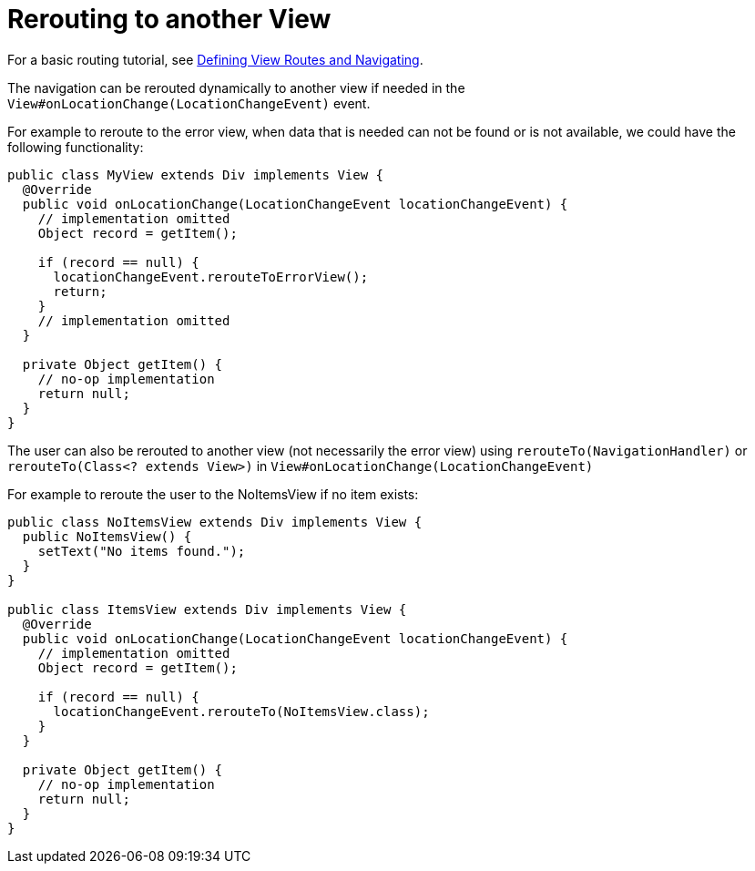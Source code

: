 ifdef::env-github[:outfilesuffix: .asciidoc]

= Rerouting to another View

For a basic routing tutorial, see <<tutorial-routing#,Defining View Routes and Navigating>>.

The navigation can be rerouted dynamically to another view if needed in the `View#onLocationChange(LocationChangeEvent)` event.

For example to reroute to the error view, when data that is needed can not be found or is not available, we could have the following functionality:

[source, java]
----
public class MyView extends Div implements View {
  @Override
  public void onLocationChange(LocationChangeEvent locationChangeEvent) {
    // implementation omitted
    Object record = getItem();

    if (record == null) {
      locationChangeEvent.rerouteToErrorView();
      return;
    }
    // implementation omitted
  }

  private Object getItem() {
    // no-op implementation
    return null;
  }
}
----

The user can also be rerouted to another view (not necessarily the error view) using
`rerouteTo(NavigationHandler)` or `rerouteTo(Class<? extends View>)` in `View#onLocationChange(LocationChangeEvent)`

For example to reroute the user to the NoItemsView if no item exists:

[source, java]
----
public class NoItemsView extends Div implements View {
  public NoItemsView() {
    setText("No items found.");
  }
}

public class ItemsView extends Div implements View {
  @Override
  public void onLocationChange(LocationChangeEvent locationChangeEvent) {
    // implementation omitted
    Object record = getItem();

    if (record == null) {
      locationChangeEvent.rerouteTo(NoItemsView.class);
    }
  }

  private Object getItem() {
    // no-op implementation
    return null;
  }
}
----
